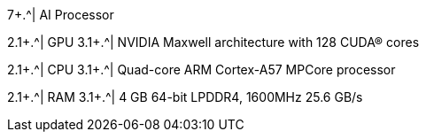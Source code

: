 //.8+.^| AI Processor
ifndef::xref-type-IZIDPUG[.7+.^| AI Processor]
ifdef::xref-type-IZIDPUG[1.4+.^| AI Processor]

2.1+.^| GPU
3.1+.^| NVIDIA Maxwell architecture with 128 CUDA® cores


2.1+.^| CPU
3.1+.^| Quad-core ARM Cortex-A57 MPCore processor


2.1+.^| RAM
3.1+.^| 4 GB 64-bit LPDDR4, 1600MHz 25.6 GB/s

ifndef::xref-type-IZIDPUG[]
.^| System Storage

.^| MicroSD, 64 Gb
endif::xref-type-IZIDPUG[]

ifdef::xref-type-IZIDPUG[]
2.1+.^|System and Data Storage
endif::xref-type-IZIDPUG[]

ifdef::xref-type-IZA800G,xref-type-IZA800GVES[]
.^|SSD, 250 Gb
endif::xref-type-IZA800G,xref-type-IZA800GVES[]

ifdef::xref-type-IZA500G[]
.^|eMMC, 12 Gb
endif::xref-type-IZA500G[]

ifdef::xref-type-DFC[]
.^|eMMC, 12 Gb
endif::xref-type-DFC[]

ifdef::xref-type-IZIDPUG[]
3.1+.^|250 Gb
endif::xref-type-IZIDPUG[]

ifndef::xref-type-IZIDPUG[]
.2+.^| RTC Battery
.^| Maintains real-time clock date and time for 4-6 hours

.^| Rechargeable; Full charge-up time: 12 hours
endif::xref-type-IZIDPUG[]

